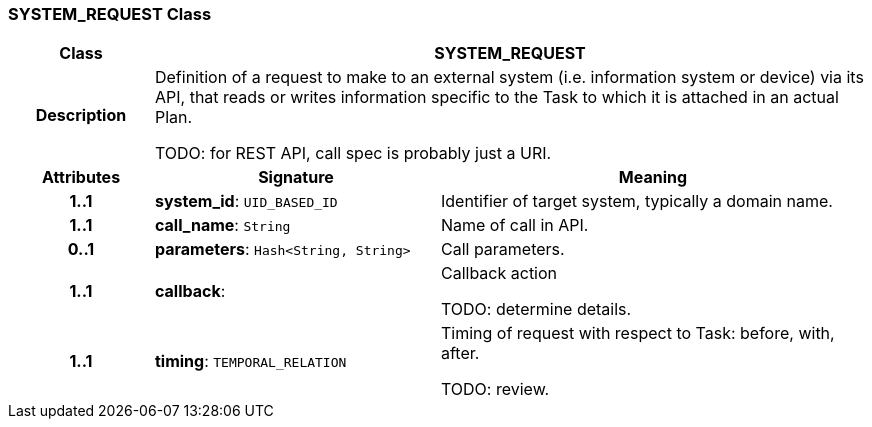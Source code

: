 === SYSTEM_REQUEST Class

[cols="^1,2,3"]
|===
h|*Class*
2+^h|*SYSTEM_REQUEST*

h|*Description*
2+a|Definition of a request to make to an external system (i.e. information system or device) via its API, that reads or writes information specific to the Task to which it is attached in an actual Plan.

TODO: for REST API, call spec is probably just a URI.

h|*Attributes*
^h|*Signature*
^h|*Meaning*

h|*1..1*
|*system_id*: `UID_BASED_ID`
a|Identifier of target system, typically a domain name.

h|*1..1*
|*call_name*: `String`
a|Name of call in API.

h|*0..1*
|*parameters*: `Hash<String, String>`
a|Call parameters.

h|*1..1*
|*callback*: 
a|Callback action

TODO: determine details.

h|*1..1*
|*timing*: `TEMPORAL_RELATION`
a|Timing of request with respect to Task: before, with, after.

TODO: review.
|===
